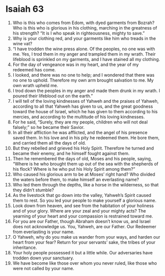 ﻿
* Isaiah 63
1. Who is this who comes from Edom, with dyed garments from Bozrah? Who is this who is glorious in his clothing, marching in the greatness of his strength? “It is I who speak in righteousness, mighty to save.” 
2. Why is your clothing red, and your garments like him who treads in the wine vat? 
3. “I have trodden the wine press alone. Of the peoples, no one was with me. Yes, I trod them in my anger and trampled them in my wrath. Their lifeblood is sprinkled on my garments, and I have stained all my clothing. 
4. For the day of vengeance was in my heart, and the year of my redeemed has come. 
5. I looked, and there was no one to help; and I wondered that there was no one to uphold. Therefore my own arm brought salvation to me. My own wrath upheld me. 
6. I trod down the peoples in my anger and made them drunk in my wrath. I poured their lifeblood out on the earth.” 
7. I will tell of the loving kindnesses of Yahweh and the praises of Yahweh, according to all that Yahweh has given to us, and the great goodness toward the house of Israel, which he has given to them according to his mercies, and according to the multitude of his loving kindnesses. 
8. For he said, “Surely, they are my people, children who will not deal falsely;” so he became their Savior. 
9. In all their affliction he was afflicted, and the angel of his presence saved them. In his love and in his pity he redeemed them. He bore them, and carried them all the days of old. 
10. But they rebelled and grieved his Holy Spirit. Therefore he turned and became their enemy, and he himself fought against them. 
11. Then he remembered the days of old, Moses and his people, saying, “Where is he who brought them up out of the sea with the shepherds of his flock? Where is he who put his Holy Spirit among them?” 
12. Who caused his glorious arm to be at Moses’ right hand? Who divided the waters before them, to make himself an everlasting name? 
13. Who led them through the depths, like a horse in the wilderness, so that they didn’t stumble? 
14. As the livestock that go down into the valley, Yahweh’s Spirit caused them to rest. So you led your people to make yourself a glorious name. 
15. Look down from heaven, and see from the habitation of your holiness and of your glory. Where are your zeal and your mighty acts? The yearning of your heart and your compassion is restrained toward me. 
16. For you are our Father, though Abraham doesn’t know us, and Israel does not acknowledge us. You, Yahweh, are our Father. Our Redeemer from everlasting is your name. 
17. O Yahweh, why do you make us wander from your ways, and harden our heart from your fear? Return for your servants’ sake, the tribes of your inheritance. 
18. Your holy people possessed it but a little while. Our adversaries have trodden down your sanctuary. 
19. We have become like those over whom you never ruled, like those who were not called by your name. 
